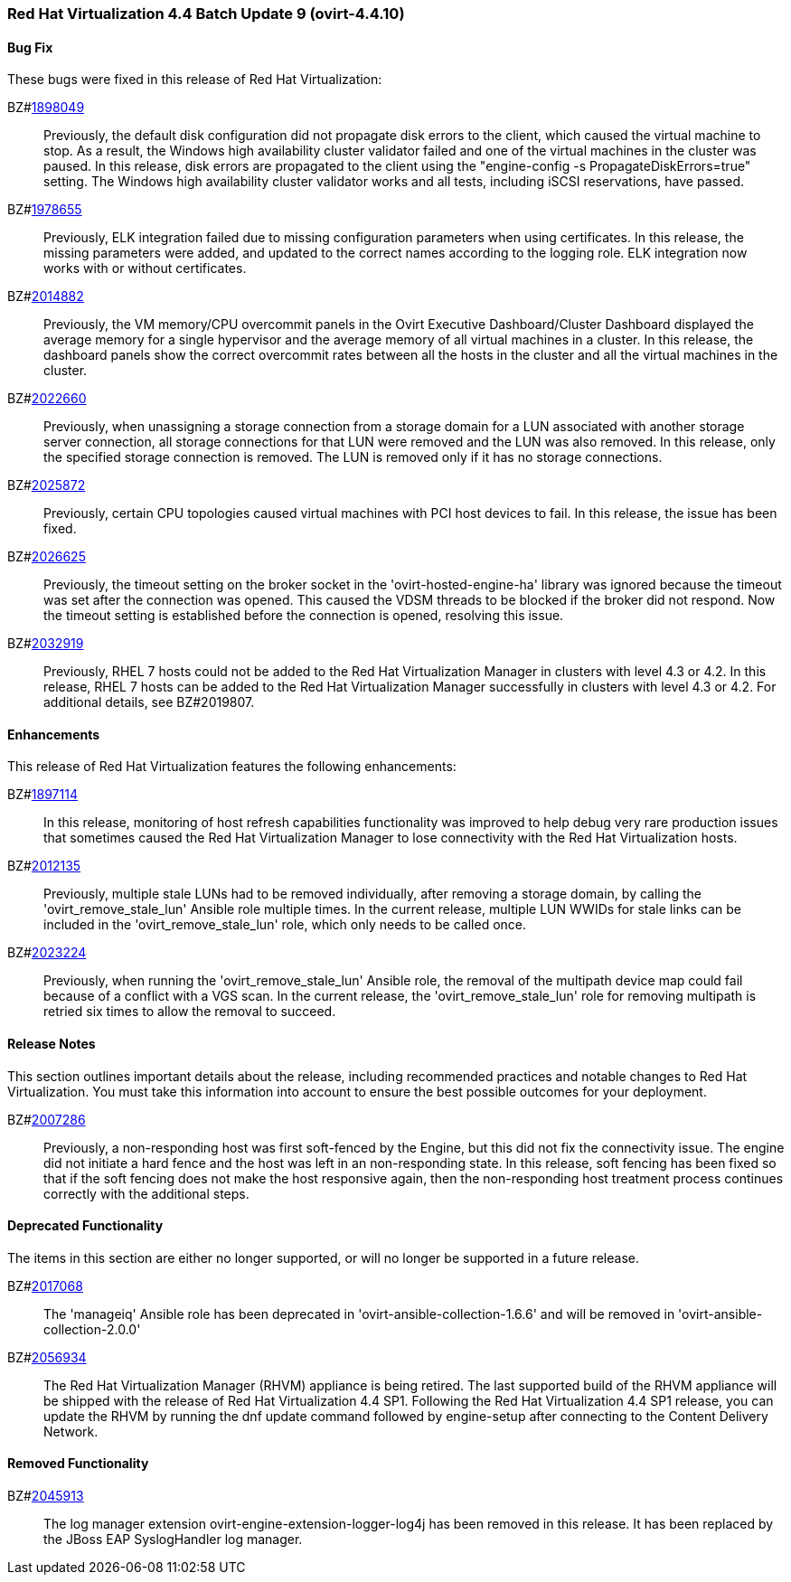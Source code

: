 === Red Hat Virtualization 4.4 Batch Update 9 (ovirt-4.4.10)



==== Bug Fix

These bugs were fixed in this release of Red Hat Virtualization:

BZ#link:https://bugzilla.redhat.com/1898049[1898049]::
Previously, the default disk configuration did not propagate disk errors to the client, which caused the virtual machine to stop. As a result, the Windows high availability cluster validator failed and one of the virtual machines in the cluster was paused. In this release, disk errors are propagated to the client using the "engine-config -s PropagateDiskErrors=true" setting. The Windows high availability cluster validator works and all tests, including iSCSI reservations, have passed.

BZ#link:https://bugzilla.redhat.com/1978655[1978655]::
Previously, ELK integration failed due to missing configuration parameters when using certificates.
In this release, the missing parameters were added, and updated to the correct names according to the logging role. ELK integration now works with or without certificates.

BZ#link:https://bugzilla.redhat.com/2014882[2014882]::
Previously, the VM memory/CPU overcommit panels in the Ovirt Executive Dashboard/Cluster Dashboard displayed the average memory for a single hypervisor and the average memory of all virtual machines in a cluster.
In this release, the dashboard panels show the correct overcommit rates between all the hosts in the cluster and all the virtual machines in the cluster.

BZ#link:https://bugzilla.redhat.com/2022660[2022660]::
Previously, when unassigning a storage connection from a storage domain for a LUN associated with another storage server connection, all storage connections for that LUN were removed and the LUN was also removed.
In this release, only the specified storage connection is removed. The LUN is removed only if it has no storage connections.

BZ#link:https://bugzilla.redhat.com/2025872[2025872]::
Previously, certain CPU topologies caused virtual machines with PCI host devices to fail. In this release, the issue has been fixed.

BZ#link:https://bugzilla.redhat.com/2026625[2026625]::
Previously, the timeout setting on the broker socket in the 'ovirt-hosted-engine-ha' library was ignored because the timeout was set after the connection was opened. This caused the VDSM threads to be blocked if the broker did not respond. Now the timeout setting is established before the connection is opened, resolving this issue.

BZ#link:https://bugzilla.redhat.com/2032919[2032919]::
Previously, RHEL 7 hosts could not be added to the Red Hat Virtualization Manager in clusters with level 4.3 or 4.2.
In this release, RHEL 7 hosts can be added to the Red Hat Virtualization Manager successfully in clusters with level 4.3 or 4.2. For additional details, see BZ#2019807.

==== Enhancements

This release of Red Hat Virtualization features the following enhancements:

BZ#link:https://bugzilla.redhat.com/1897114[1897114]::
In this release, monitoring of host refresh capabilities functionality was improved to help debug very rare production issues that sometimes caused the Red Hat Virtualization Manager to lose connectivity with the Red Hat Virtualization hosts.

BZ#link:https://bugzilla.redhat.com/2012135[2012135]::
Previously, multiple stale LUNs had to be removed individually, after removing a storage domain, by calling the 'ovirt_remove_stale_lun' Ansible role multiple times. In the current release, multiple LUN WWIDs for stale links can be included in the 'ovirt_remove_stale_lun' role, which only needs to be called once.

BZ#link:https://bugzilla.redhat.com/2023224[2023224]::
Previously, when running the 'ovirt_remove_stale_lun' Ansible role, the removal of the multipath device map could fail because of a conflict with a VGS scan. In the current release, the 'ovirt_remove_stale_lun' role for removing multipath is retried six times to allow the removal to succeed.

==== Release Notes

This section outlines important details about the release, including recommended practices and notable changes to Red Hat Virtualization. You must take this information into account to ensure the best possible outcomes for your deployment.

BZ#link:https://bugzilla.redhat.com/2007286[2007286]::
Previously, a non-responding host was first soft-fenced by the Engine, but this did not fix the connectivity issue. The engine did not initiate a hard fence and the host was left in an non-responding state.
In this release, soft fencing has been fixed so that if the soft fencing does not make the host responsive again, then the non-responding host treatment process continues correctly with the additional steps.

==== Deprecated Functionality

The items in this section are either no longer supported, or will no longer be supported in a future release.

BZ#link:https://bugzilla.redhat.com/2017068[2017068]::
The 'manageiq' Ansible role has been deprecated in 'ovirt-ansible-collection-1.6.6' and will be removed in 'ovirt-ansible-collection-2.0.0'

BZ#link:https://bugzilla.redhat.com/2056934[2056934]::
The Red Hat Virtualization Manager (RHVM) appliance is being retired. The last supported build of the RHVM appliance will be shipped with the release of Red Hat Virtualization 4.4 SP1.
Following the Red Hat Virtualization 4.4 SP1 release, you can update the RHVM by running the dnf update command followed by engine-setup after connecting to the Content Delivery Network.

==== Removed Functionality

BZ#link:https://bugzilla.redhat.com/2045913[2045913]::
The log manager extension ovirt-engine-extension-logger-log4j has been removed in this release. It has been replaced by the JBoss EAP SyslogHandler log manager.
